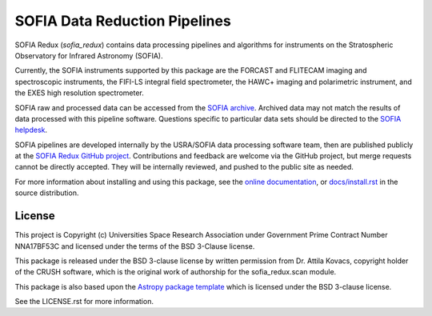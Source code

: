 SOFIA Data Reduction Pipelines
==============================

.. image:: http://img.shields.io/badge/powered%20by-AstroPy-orange.svg?style=flat
    :target: http://www.astropy.org
    :alt: Powered by Astropy Badge

.. image:: https://zenodo.org/badge/311773000.svg
    :target: https://zenodo.org/badge/latestdoi/311773000
    :alt: DOI Badge


SOFIA Redux (`sofia_redux`) contains data processing pipelines and algorithms
for instruments on the Stratospheric Observatory for Infrared Astronomy
(SOFIA).

Currently, the SOFIA instruments supported by this package are the FORCAST
and FLITECAM imaging and spectroscopic instruments, the FIFI-LS integral field
spectrometer, the HAWC+ imaging and polarimetric instrument, and the EXES
high resolution spectrometer.

SOFIA raw and processed data can be accessed from the
`SOFIA archive <https://irsa.ipac.caltech.edu/applications/sofia/>`__.
Archived data may not match the results of data processed
with this pipeline software.  Questions specific to particular data sets
should be directed to the `SOFIA helpdesk <sofia_help@sofia.usra.edu>`__.

SOFIA pipelines are developed internally by the USRA/SOFIA data processing
software team, then are published publicly at the
`SOFIA Redux GitHub project
<https://github.com/SOFIA-USRA/sofia_redux>`__.
Contributions and feedback are welcome via the GitHub project, but
merge requests cannot be directly accepted.  They will be internally reviewed,
and pushed to the public site as needed.

For more information about installing and using this package, see
the `online documentation <https://SOFIA-USRA.github.io/sofia_redux/>`__,
or `docs/install.rst <docs/install.rst>`__ in the source distribution.

License
-------

This project is Copyright (c) Universities Space Research Association
under Government Prime Contract Number NNA17BF53C and licensed under
the terms of the BSD 3-Clause license.

This package is released under the BSD 3-clause license by written permission
from Dr. Attila Kovacs, copyright holder of the CRUSH software, which is the
original work of authorship for the sofia_redux.scan module.

This package is also based upon the
`Astropy package template <https://github.com/astropy/package-template>`_
which is licensed under the BSD 3-clause license.

See the LICENSE.rst for more information.
